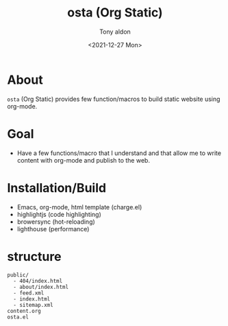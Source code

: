 #+TITLE: osta (Org Static)
#+AUTHOR: Tony aldon
#+DATE: <2021-12-27 Mon>

* About

~osta~ (Org Static) provides few function/macros to build static website
using org-mode.

* Goal

- Have a few functions/macro that I understand and that allow me to
  write content with org-mode and publish to the web.

* Installation/Build

- Emacs, org-mode, html template (charge.el)
- highlightjs (code highlighting)
- browersync (hot-reloading)
- lighthouse (performance)

* structure

#+BEGIN_SRC text
public/
  - 404/index.html
  - about/index.html
  - feed.xml
  - index.html
  - sitemap.xml
content.org
osta.el
#+END_SRC
